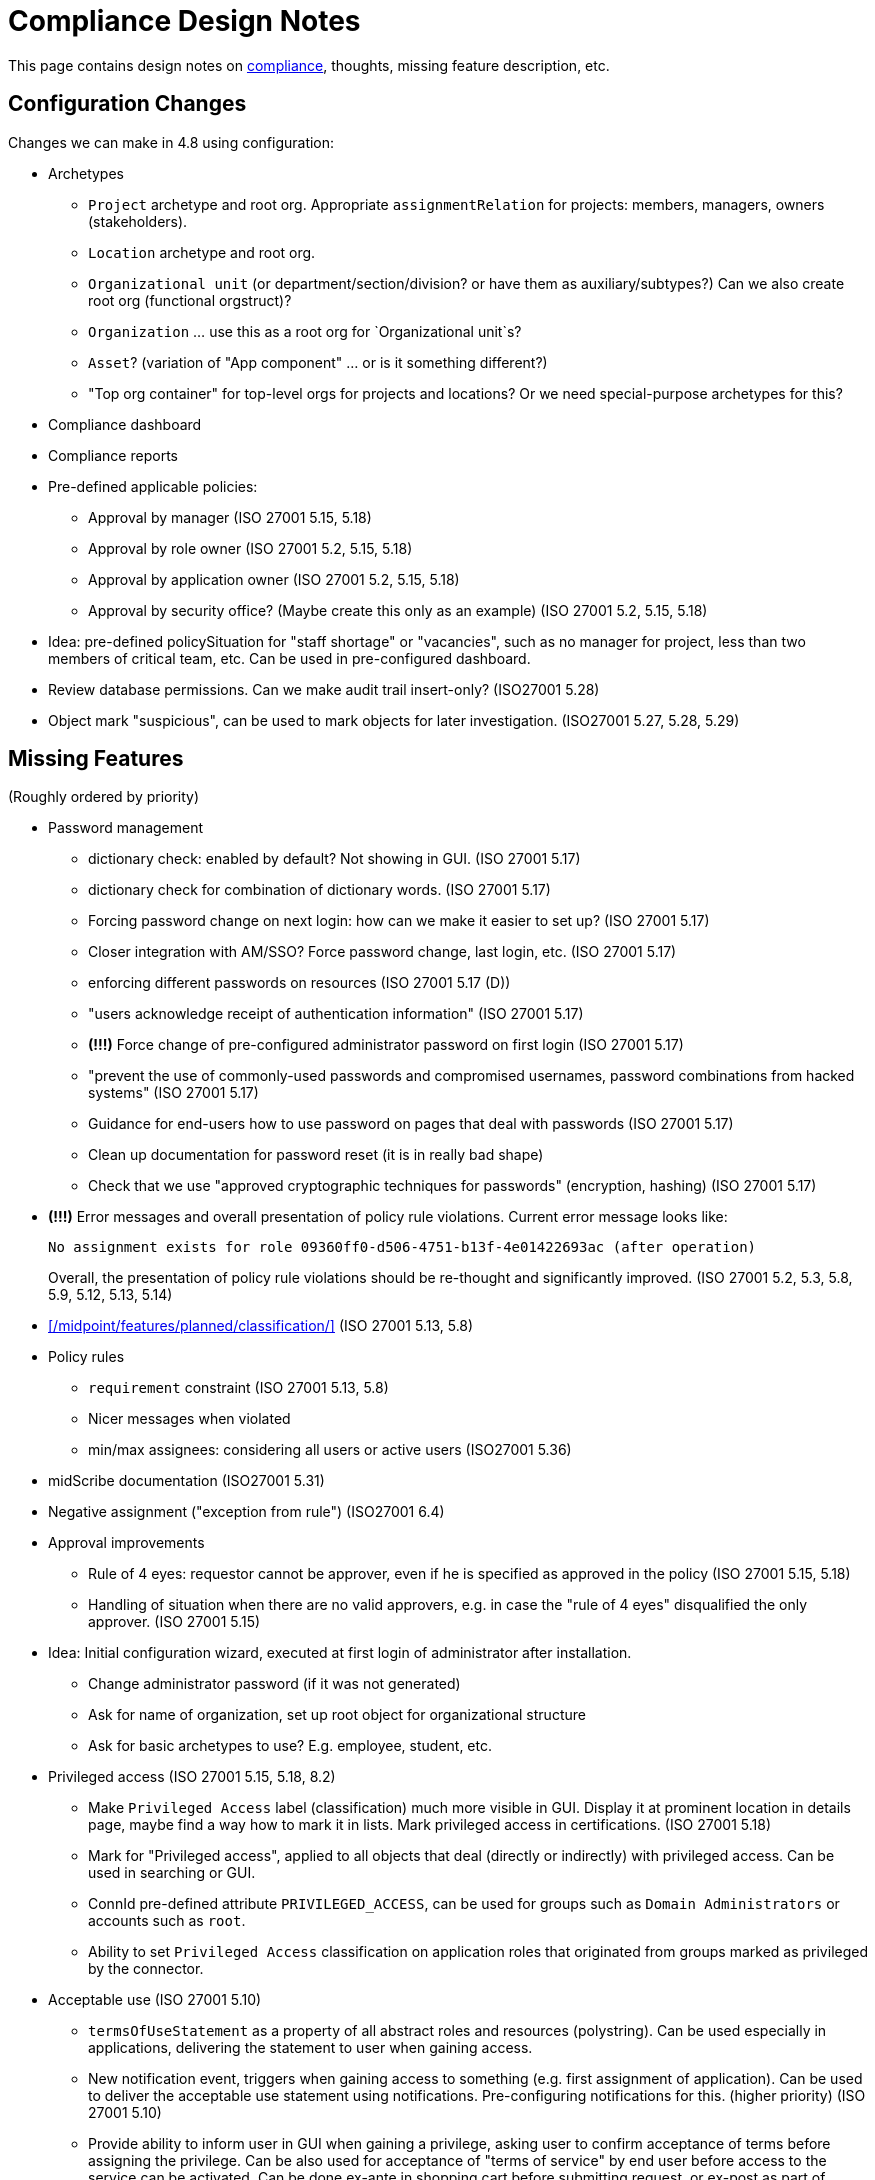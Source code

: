 = Compliance Design Notes
:page-nav-title: Compliance
:page-toc: top

This page contains design notes on xref:/midpoint/compliance[compliance], thoughts, missing feature description, etc.

== Configuration Changes

Changes we can make in 4.8 using configuration:

* Archetypes

** `Project` archetype and root org.
Appropriate `assignmentRelation` for projects: members, managers, owners (stakeholders).

** `Location` archetype and root org.

** `Organizational unit` (or department/section/division? or have them as auxiliary/subtypes?) Can we also create root org (functional orgstruct)?

** `Organization` ... use this as a root org for `Organizational unit`s?

** `Asset`? (variation of "App component" ... or is it something different?)

** "Top org container" for top-level orgs for projects and locations? Or we need special-purpose archetypes for this?

* Compliance dashboard

* Compliance reports

* Pre-defined applicable policies:

** Approval by manager (ISO 27001 5.15, 5.18)

** Approval by role owner (ISO 27001 5.2, 5.15, 5.18)

** Approval by application owner (ISO 27001 5.2, 5.15, 5.18)

** Approval by security office? (Maybe create this only as an example) (ISO 27001 5.2, 5.15, 5.18)

* Idea: pre-defined policySituation for "staff shortage" or "vacancies", such as no manager for project, less than two members of critical team, etc.
Can be used in pre-configured dashboard.

* Review database permissions. Can we make audit trail insert-only? (ISO27001 5.28)

* Object mark "suspicious", can be used to mark objects for later investigation. (ISO27001 5.27, 5.28, 5.29)

== Missing Features

(Roughly ordered by priority)

* Password management

** dictionary check: enabled by default? Not showing in GUI. (ISO 27001 5.17)

** dictionary check for combination of dictionary words. (ISO 27001 5.17)

** Forcing password change on next login: how can we make it easier to set up? (ISO 27001 5.17)

** Closer integration with AM/SSO? Force password change, last login, etc. (ISO 27001 5.17)

** enforcing different passwords on resources (ISO 27001 5.17 (D))

** "users acknowledge receipt of authentication information" (ISO 27001 5.17)

** [red]*(!!!)* Force change of pre-configured administrator password on first login (ISO 27001 5.17)

** "prevent the use of commonly-used passwords and compromised usernames, password combinations from hacked systems" (ISO 27001 5.17)

** Guidance for end-users how to use password on pages that deal with passwords (ISO 27001 5.17)

** Clean up documentation for password reset (it is in really bad shape)

** Check that we use "approved cryptographic techniques for passwords" (encryption, hashing) (ISO 27001 5.17)

* [red]*(!!!)* Error messages and overall presentation of policy rule violations.
Current error message looks like:
+
`No assignment exists for role 09360ff0-d506-4751-b13f-4e01422693ac (after operation)`
+
Overall, the presentation of policy rule violations should be re-thought and significantly improved.
(ISO 27001 5.2, 5.3, 5.8, 5.9, 5.12, 5.13, 5.14)


* xref:/midpoint/features/planned/classification/[] (ISO 27001 5.13, 5.8)


* Policy rules

** `requirement` constraint (ISO 27001 5.13, 5.8)

** Nicer messages when violated

** min/max assignees: considering all users or active users (ISO27001 5.36)


* midScribe documentation (ISO27001 5.31)


* Negative assignment ("exception from rule") (ISO27001 6.4)


* Approval improvements

** Rule of 4 eyes: requestor cannot be approver, even if he is specified as approved in the policy (ISO 27001 5.15, 5.18)

** Handling of situation when there are no valid approvers, e.g. in case the "rule of 4 eyes" disqualified the only approver.  (ISO 27001 5.15)


* Idea: Initial configuration wizard, executed at first login of administrator after installation.

** Change administrator password (if it was not generated)

** Ask for name of organization, set up root object for organizational structure

** Ask for basic archetypes to use? E.g. employee, student, etc.


* Privileged access (ISO 27001 5.15, 5.18, 8.2)

** Make `Privileged Access` label (classification) much more visible in GUI.
Display it at prominent location in details page, maybe find a way how to mark it in lists.
Mark privileged access in certifications. (ISO 27001 5.18)

** Mark for "Privileged access", applied to all objects that deal (directly or indirectly) with privileged access.
Can be used in searching or GUI.

** ConnId pre-defined attribute `PRIVILEGED_ACCESS`, can be used for groups such as `Domain Administrators` or accounts such as `root`.

** Ability to set `Privileged Access` classification on application roles that originated from groups marked as privileged by the connector.


* Acceptable use (ISO 27001 5.10)

** `termsOfUseStatement` as a property of all abstract roles and resources (polystring).
Can be used especially in applications, delivering the statement to user when gaining access.

** New notification event, triggers when gaining access to something (e.g. first assignment of application).
Can be used to deliver the acceptable use statement using notifications.
Pre-configuring notifications for this.
(higher priority) (ISO 27001 5.10)

** Provide ability to inform user in GUI when gaining a privilege, asking user to confirm acceptance of terms before assigning the privilege.
Can be also used for acceptance of "terms of service" by end user before access to the service can be activated.
Can be done ex-ante in shopping cart before submitting request, or ex-post as part of "activation" of the privilege.
Note: Similar flow to GDPR consent.
(lower priority) (ISO 27001 5.10, 5.19)

* Certifications

** GUI: Easy certification of clearances and classifications: easy to select scope (all clearances, specific clearance/classification, etc.) (ISO27001 5.12, 5.13, 6.1, 6.3)

** Certification of other parts of (abstract) role, most notably policy rules.
For ISO 27001 5.12, re-certification of policy rules included in classification definitions. (ISO27001 5.12, 6.6)

** Action button: replace assignment.
Used to replace classification (e.g. change Cat.II system to Cat.III).
The goal is not to remove the assignment, the goal is to keep the assignment.
However, target of assignment may be different (better).
The policy should make sure that there is at least one assignment of specific type (e.g. classification) after the campaign is done. (ISO27001 5.12, 5.13)

** Make sure that the campaign can be started automatically, e.g. every year.
Used to make sure a review policy is automatically enforced, e.g. make sure clearances are reviewed every year. (ISO27001 6.1, 6.3)

** Make sure certification history is kept in some permanent place.
E.g. we need to prove to an auditor that we have re-certified clearances every year. (ISO27001 6.1, 6.3)

* Lifecycle state model

** Make sure information erasure works (for privacy) (ISO27001 5.34, GDPR)

** Select which assignments are considered active in archived state.
E.g. we want to de-activate all organizational and role assignments, but we may want to keep clearances active, to indicate remaining responsibilities.
E.g. people that were given access to intellectual property may have obligations to keep secrets even after their employment is terminated.
There may be SoD for clearances, e.g. an employee that worked for client A cannot work for client B, not even in the future.
It may be important to retain the clearance active even for archived users, as the user may be re-hired and re-activated. (ISO27001 6.5)

** Select which assignments to keep in archived state ("termination of employment").
E.g. we want to keep org assignments in inactive state, we want to keep clearances (NDA) to indicate that the user has responsibility to keep secrets even after the employment was terminated. (ISO27001 6.5)

** Selective "reaping" of archived objects. E.g. we want to keep ordinary archived users for 2 years, then delete them.
However, if s user has valid NDA (clearance), we want to keep the record for as long as the NDA is valid.

* Making sure that certain requirements are fulfilled before assignment is assigned or activated. (ISO 27001 5.12, 5.13, 5.14, 5.20)

** Making sure user has enrolled multi-factor authentication before accessing classified system.


* Make sure we can read number of failed login attempts from the resources (CZ NIS 2)


* Shared accounts (ISO 27001 5.16 (b))


* Introduce "asset" as a first-class citizen in midPoint (later, in synergy with risk assessment).


* Risk model


* Risk control related to external identities (social login) (ISO 27001 5.16, 5.19, 5.17)


* Support for passkeys and other non-password credentials? (ISO 27001 5.17) (ISO 24760)

** Default risk of application role may be given by application information label, e.g. all category III applications imply high risk for their application roles.


* Improve instructions on initial password delivery and self-service password reset



== Feature Ideas

Nice to have features:

* Mark reference to compliance frameworks (e.g. ISO or NIS2) in midPoint objects (e.g. reports).
Could be used by GUI to display "This is part of NIS2 compliance".
Also mark references to legislation/regulations in custom objects (e.g. classification levels).
Use for searching, demonstrating which mechanisms are used for compliance. (ISO27001 5.31)

* Mark reference to business processes or capabilities ("business reference"?).
This could be used to list all configurations that relate to a particular process, e.g. when that process is reviewed or audited. Can the "business process" be modeled as service, using assignments as references? How does it relate to midScribe? (ISO27001 5.31)

* Compliance checklist: dashboard-like page, that checks for presence of configuration for individual compliance frameworks. (ISO27001 5.31) E.g. it can check for:

** Do we have password policy applied? Is it strong?

** Certification campaigns, are they configured and active?

** If access request is enabled, do we have approval policies?

** Do we have owners for entitlements (application roles)? How many (percent)?

** SoD policies, do we have them? How many are enforced (percent)?

** Do we have business roles? How much access is covered by business roles (percent)?

** Do we have classification scheme configured? How much access has classificiation labels?

** Do we have clearances set up? How many?

** Do we have risk management (risk scores) set up? How many?

** Warning if `administrator` account is enabled and password was not changed since installation (use password change timestamp).

** Warning if `administrator` account is enabled and has weak or well-known password.

** Warning if `administrator` account is still used (if it was logged-in recently).

** Warning if HTTPS is not used.

* Self-certification.
User has to certify its own assignments.
User has to confirm that he still needs the privilege.
Maybe as a "zero" stage of regular certification?
+
Important: do not update certification timestamp in this case (or use separate timestamp).
This is not a formal certification, it is just a way to informally clean-up access.
The access was not reviewed by another person in this case.

* Emergency mode (see Incident response in notes below). (ISO27001 5.24, 5.29)

* Temporary retention of privileges: temporarily keep user privileges (assignments) after organizational change.
E.g. temporarily keep assignment to old organizational unit, to make sure all inducements are applied.
Motivation: a person may still need to help with his old responsibilities after re-org. (ISO27001 6.5)

* Per-role notification: we want to send notification to selected group of users when this role is assigned/unassigned.
E.g. we want to notify all partners that we have new salesperson. Even more importantly, we want to notify partners when a salesperson leaves. (ISO27001 6.5)

== Recommendations

Recommendations for midPoint deployments:

* Audit: appropriate settings for audit log retention. Safe storage of audit trail, ensure non-tampering. Also: safe archival of audit trail. (ISO27001 5.28)

* Log collection: use log server to centrally collect the logs (ISO27001 5.28)

* Conduct controlled (manually initiated) *full synchronization* of all systems after an incident.
Purpose: make sure there are no extra accounts or privileges, either created by an attacker, or leftovers from incident response. (ISO27001 5.24, 5.27, 5.28, 5.29)

== Examples and Configurations

Examples and configuration recommendations that we need to prepare:

[%autowidth]
|===
| Name | Description | Controls | Status

| Policies for information security
| How can midPoint reports help with preparing of security policies?
All policies, all special cases (exceptions), all policy violations, access included in/from roles, ...
| ISO 27001 5.1
| Requirements not clear

| Application and role governance
| Setting up role owners, application owners, security office team.
Using pre-defined "applicable polies" to set up approval.
Setting up basic orgstruct, setting up approval by manager.
Set up certification campaigns, considering role/application owners and managers.
Use minAssignees policy rule to mark roles that are not assigned to anyone, e.g. in case that we have no auditor, or we have less two members of security team (no peer redundancy).

Overlap with "Application/asset management", should we merge?
| ISO 27001 5.2, 5.15, 5.18, 6.5
| Requirements quite clear

| SoD policy enforcement
| Setting up SoD policy rules, applying gradual enforcement: do not enforce, just report, clean up violations, finally go for full enforcement.
Use dashboard to monitor progress.
| ISO 27001 5.3
| Requirements clear

| Project management
| Use pre-defined archetype and org root to create a project, assign manager, assign members, specify access rights for manager and members.
Authorizations for project manager to modify project (maybe members).
Set up AD project groups.
Set general policy for all projects at the archetype level, e.g. setting policySituation for all projects that do not have a manager.
Include information classification.

See also "Automatic management of access rights".
| ISO 27001 5.8, 5.12, 5.13, 5.14
| Requirements somehow clear, need more work

| Application/asset management
| Setting up application inventory, specifying owners and classifications for applications.
Use dashboard to find applications/roles without owners/classifications.

Overlap with "Application and role governance", should we merge?
Should we specialize this example for use of dashboards?
| ISO 27001 5.9
| Requirements not clear

| Audit log retention and analysis
| Set up appropriate retention of audit log data (limiting size, also for privacy).
Use audit log viewer and object history to find access rights of a person in the past?
Use audit log viewer to review emergency actions of administrators during incident response.
Use metadata as easier and faster way to access historical data.
Show that metadata remain even if detailed audit trail is deleted.
| ISO 27001 5.10, 5.27, 5.33, 5.34
| Requirements not clear

| Information classification
| xref:/midpoint/reference/roles-policies/classification/[]

Improvements: external access (5.14), include the clearance in archetype+NDA, certification,
set up distribution lists for all users of Cat.III systems (to spread awareness).
| ISO 27001 5.12, 5.13, 5.14, 5.20, 6.1, 6.3
| Done, needs improvement (xref:/midpoint/features/planned/classification/[])

| Delegated business role maintenance
| Delegate creation and maintenance of business roles to business users, using role wizard.
Use "applicable policies" to set up access-and-approval scheme.
Use pre-congifured policies for app-owner and role-owner approval, setup of approval by manager.

Overlap with "Application and role governance", should we merge?
| ISO 27001 5.15, 5.18
| Requirements not clear yet

| Incident response
| Preparation: Use reporting to estimate effects, e.g. how many users will be affected when SSO system is breached?
Use simulations to predict effects of incidents, e.g. what access would attacker gain if he gets role `Foobar`?
Pre-configure emergency privileges for `incident responders` team, as non-active (conditional) inducements.

Containment: Quickly enable emergency privileges for responders.
Manually deactivate a user, e.g. after he was fired.
We do it manually, because HR recon is slow.
Containment phase: disable access to suspected users.
Analysis: list all users of particular vulnerable application.
Force password change for a large number of users.
Incident information: send notification to all affected users.
| ISO 27001 5.17, 5.18, 5.24, 5.25, 5.26, 5.27, 5.28, 5.29
| Requirements not clear yet

| Automatic management of access rights
| Inducement from orgstruct and location, role autoassignment, org template autoassignment.
Reuse parts of the book.
| ISO 27001 5.8, 5.18
| Requirements quite clear

| Orgstruct automation
| Inducement from orgstruct.
Micro-certification on orgstruct membership change.
| ISO 27001 5.18
| Requirements incomplete, need to add more

| Deployment documentation
| Document which configuration is used to implement compliance with ISO or NIS2.
Ideally, refer to specific controls and business processes.
Use this information to find configurations that need review when requirements change.
| ISO 27001 5.31
| Requirements incomplete, design incomplete (business reference)

| Identity lifecycle and privacy
| Apply lifecycle states to identity (users), controlling information in each step.
Use "proposed" state for users that are not yet ready to get privileges (e.g. have not passed basic screening yet).
Keep archived users to avoid re-use of identifiers and e-mail addresses.
Making sure user is properly and automatically deprovisioned.
Especially use the "archived" state, setting up limited access to archived user data, possibly reducing the data for privacy (erasure).
Use of assignment as "legal basis", demonstrating that the identity is deprovisioned if we do not have any legal basis.
Document the legal basis in roles (use midScribe).
Use of classification/location to limit transfer of information? Keep data of EU users in EU applications.
Use "suspended" state to temporarily disable a user, e.g. for maternal leave, during incident investigation or as an extreme disciplinary action.
| ISO 27001 5.16, 5.18, 5.33, 5.34, 6.1, 6.4 GDPR
| Requirements partially clear

| Re-certification of clearances, screenings and trainings
| Use re-certification campaigns to re-evaluate clearances.

Use a long-running campaign to manage security re-training.
The decisions in the campaign will indicate whether a person have passed training.
The goal is not to remove the privileges, the goal is to make sure all trainings are renewed.
| ISO27001 5.12, 6.1, 6.3
| Requirements partially clear

| Delegated administration for suppliers/partners
| Provide delegated administration config for suppliers/partners.
We need org struct representing external orgs, and users that will be acting as admins for their orgs (authorizations).
Admins can add/delete users in their orgs, and manage some basic access (e.g. make other users admins).
| ISO27001 5.19, 5.20, 6.5
| Requirements partially clear

|===

Fit into some scenarios:

* Deliver "welcome" message for new users, including information about policies and acceptable use.
Deliver especially to external e-mail addresses (suppliers, contractors). (ISO 27001 5.10, 5.19)

* Deliver "acceptable use" statement to user when account is created on a system (notifications). (ISO 27001 5.10)

More ideas:

* Managing privileged access: using the "Privileged access" classification

* Classifications based on TLP protocol

* SANS classification scheme

* Concrete and complete examples on password management, including initial password delivery and self-service password reset

== Reports and Dashboards

* All policies (ISO 27001 5.1)

* All policy violations (ISO 27001 5.1)

* All special cases (approved exceptions from policy rules) (ISO 27001 5.1?, 5.2)

* SoD policies: all roles with SoD exclusions. All SoD policy rules. Nice to have: all roles that are subject to SoD policy rules (even indirectly). (ISO 27001 5.3)

* SoD violations (ISO 27001 5.3)

* SoD exceptions (approved violations) (ISO 27001 5.3)

* Roles without owners.
Application roles without owners.
Business roles without owners.
Etc. (ISO 27001 5.2)

* Applications without owners. (ISO 27001 5.2, 5.9)

* Applications without classification. (ISO 27001 5.9, 5.12, 5.13, 5.14)

* Requestable roles without approvers. (ISO 27001 5.2, 5.15, 5.18)

* Active projects without managers (ISO 27001 5.8)

* Staff shortage (dashboard): projects and teams with vacancies at important positions.

* Orphaned accounts (ISO 27001 5.16)

* Identities with privileged access

* Number of active users (dashboard only?) (ISO 27001 5.16)

* Number of archived users (dashboard only?) (ISO 27001 5.16)

* Dormant users / sleepers (users without any privileges) (ISO 27001 5.16)

* Temporarily inactive users (exclude archived users) (ISO 27001 5.16)

* "Standing privilege" - manual assignments, including access request (ISO 27001 5.15, 5.18)

* Privilege assignments to review - manual assignments that were not certified recently (ISO 27001 5.18)

* Suspicious objects (ISO27001 5.27, 5.28, 5.29)

* Manual data overrides (fixed HR errors)

* Users without organizational assignments (no org, no project, ...)

* Number of all accounts (all resources) (ISO 27001 5.32)

* Number of active accounts (all resources) (ISO 27001 5.32)

* Number of active accounts per resource (e.g. for license management) (ISO 27001 5.32)

* Unused accounts. Accounts not used for X months. (ISO 27001 5.32)

* Organizational units without managers

* Number of job titles

* Top job titles

* Number of locations

* Largest locations by number of users

RBAC

* Number of roles by type (ISO 27001 5.1, 5.15, 5.18)

* Access included in roles (%) (ISO 27001 5.1, 5.15, 5.18)

* Identities with access from roles (%) (ISO 27001 5.1, 5.15, 5.18)

* Unused roles (roles without active assignment) (ISO 27001 5.1, 5.15, 5.18)

* Idea: some role hierarchy metric? How many roles are included in other roles?

Audit

* All accounts created/deleted on resource (ISO 27001 5.10, 5.16, 5.18)

* Roles assigned/unsassigned, automatically/manually (ISO 27001 5.10, 5.16, 5.18)

* Password changes

* Access requests

* Authentications (to midPoint)

* REST service access

* Provisioning operations

Later:

* High-risk roles

* High-risk users

Usage:

* Application that were not used recently.

* Vastly over-provisioned applications.
Applications that are used only by a small fraction of users that have access to them.


NOTE: "Without owner" should really mean "without active owner".
Only active users should be considered valid owners.

== Misc and Notes

* "License management" as formal feature? (ISO 27001 5.11, 5.32)

* Should we pre-configure top-level org "Suppliers", to allow creating of supplier organization entries? (ISO 27001 5.19)

* Running an action for all users of an application, e.g. notifying them about an incident, forcing them to change passwords.

* We really *should* recommend to always use midPoint with SSO/AM, and MFA, which avoids lots of password problems.

* Incident response

** Use conditional roles to pre-configure emergency privileges for incident response.
Q: what will trigger the condition?
How to make sure such roles (their members) are automatically recomputed to immediately gain the privileges.
Note: this may work both ways, granting more privileges to security staff and revoking some privileges to risky user populations (e.g. disabling external access on AM server). (ISO27001 5.24, 5.29)

** Emergency mode: global mode, can be turned on by authorized users.
It enables pre-defined elevated privileges for security and business continuity staff.
All operations that happen during emergency mode have a special mark in the audit trail, can be used to investigate the incident.
All assignments, accounts and associations that are created during emergency mode are marked.
They can be discovered after the incident and cleaned up.
This should also apply to role modification and possibly other operations. (ISO27001 5.24, 5.29)
+
Probably needs several modes: security incident, disruption, natural disaster, ...

** Guide: "Incident response with midPoint", recommending individual steps (containment, escalation, ...), referencing ISO controls.

* ISO 27001 is often referencing "assets", which in our parlance refers to application.
This makes the policies quite application-centric, rather than role-centric.
E.g. approval by application owners, rather than role owner.

* Methodology: Locations as orgs.
Strongly recommend use of org-based locations (possibly hierarchical), can be used to directly assign policies using inducements.

== Work Done So Far

* xref:/midpoint/reference/roles-policies/classification/[]

== Docs Improvements

* xref:/midpoint/features/planned/compliance/[] (old page, needs update)

* Link features to IGA capabilities

* ISO27001 controls: show "Implementation plan" section (when we are ready)

* Link ISO27001 controls to IGA capabilities?

* Show ISO27001 control category, type (e.g. #preventive), concepts and other attributes?
Is it legal? (copyright)

* Highlight ISO27001 controls that are closely related to IGA (capability==#Identity_and_ac-
cess_management?)

== Open Questions

* New abstract role subtype "Policy"?

* How to determine classification of a role from classifications of sub-roles and applications?
Similar mechanism should be used to determine risk levels.

* How to make "SoD policy" report?

* Licence management as a feature? (ISO 27001 5.11)
What do we need to do? License archetype?

* Certification for classifications: replacing assignment of classification, instead of removing it?

* Can we query for *active* assignments?
We want direct assignments, therefore `roleMembershipRef` will not work.
Can assignment `effectiveStatus` help?
